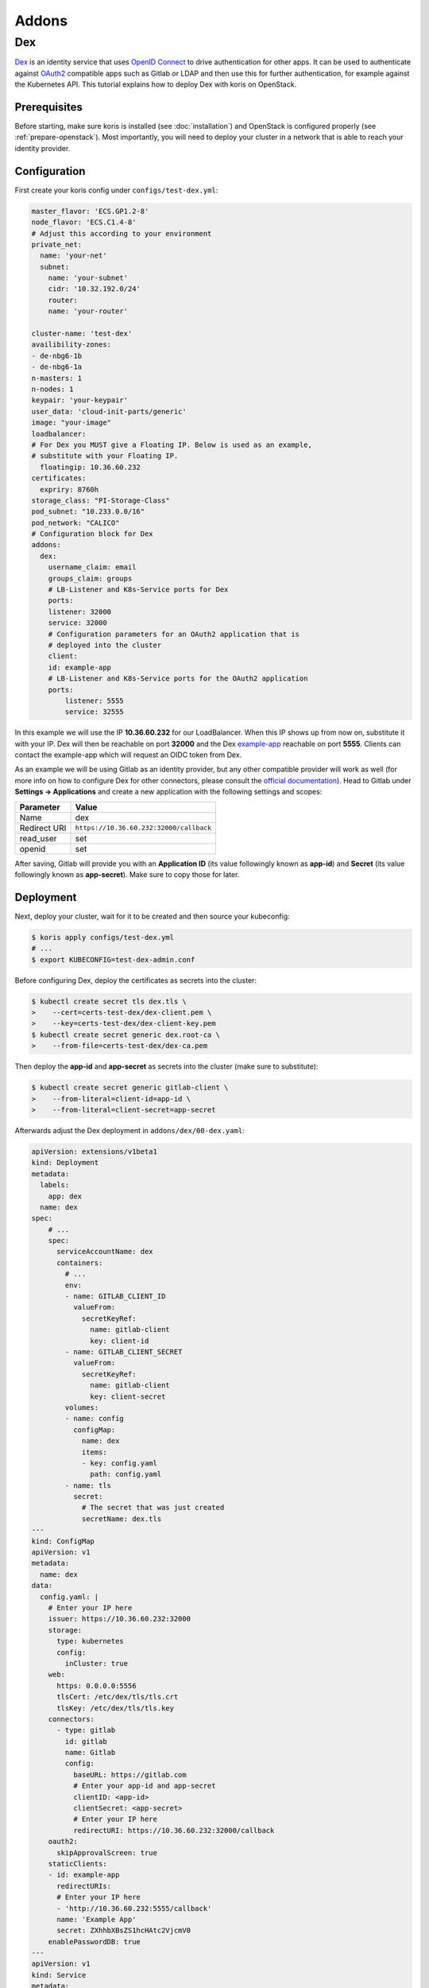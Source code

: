 ======
Addons
======

Dex
---

`Dex <https://github.com/dexidp/dex>`_ is an identity service that uses 
`OpenID Connect <https://openid.net/connect/>`_ to drive authentication for other apps. It can 
be used to authenticate against `OAuth2 <https://oauth.net/2/>`_ compatible apps such as Gitlab or
LDAP and then use this for further authentication, for example against the Kubernetes API.
This tutorial explains how to deploy Dex with koris on OpenStack. 

Prerequisites
^^^^^^^^^^^^^

Before starting, make sure koris is installed (see :doc:`installation`) and OpenStack is configured properly
(see :ref:`prepare-openstack`). Most importantly, you will need to deploy your cluster in a network that is
able to reach your identity provider.

Configuration
^^^^^^^^^^^^^

First create your koris config under ``configs/test-dex.yml``:

.. code-block:: yaml

    master_flavor: 'ECS.GP1.2-8'
    node_flavor: 'ECS.C1.4-8'
    # Adjust this according to your environment
    private_net: 
      name: 'your-net'
      subnet: 
        name: 'your-subnet'
        cidr: '10.32.192.0/24'
        router:
        name: 'your-router'

    cluster-name: 'test-dex'
    availibility-zones:
    - de-nbg6-1b
    - de-nbg6-1a
    n-masters: 1
    n-nodes: 1
    keypair: 'your-keypair'
    user_data: 'cloud-init-parts/generic'
    image: "your-image"
    loadbalancer:
    # For Dex you MUST give a Floating IP. Below is used as an example,
    # substitute with your Floating IP.
      floatingip: 10.36.60.232 
    certificates:
      expriry: 8760h
    storage_class: "PI-Storage-Class"
    pod_subnet: "10.233.0.0/16"
    pod_network: "CALICO"
    # Configuration block for Dex
    addons:
      dex:
        username_claim: email     
        groups_claim: groups
        # LB-Listener and K8s-Service ports for Dex
        ports:
        listener: 32000
        service: 32000
        # Configuration parameters for an OAuth2 application that is
        # deployed into the cluster
        client:
        id: example-app
        # LB-Listener and K8s-Service ports for the OAuth2 application
        ports:
            listener: 5555
            service: 32555

In this example we will use the IP **10.36.60.232** for our LoadBalancer. When this IP shows up from now on, substitute it with
your IP. Dex will then be reachable on port **32000** and the Dex `example-app <https://github.com/obitech/dex-example-app>`_ 
reachable on port **5555**. Clients can contact the example-app which will request an OIDC token from Dex. 

As an example we will be using Gitlab as an identity provider, but any other compatible provider will work as well
(for more info on how to configure Dex for other connectors, please consult the 
`official documentation <https://github.com/dexidp/dex/tree/master/Documentation/connectors>`_). Head to Gitlab under 
**Settings -> Applications** and create a new application with the following settings and scopes:

============  =======================================
Parameter     Value
============  =======================================
Name          dex
Redirect URI  ``https://10.36.60.232:32000/callback``
read_user     set
openid        set
============  =======================================

After saving, Gitlab will provide you with an **Application ID** (its value followingly known as **app-id**) and **Secret** 
(its value followingly known as **app-secret**). Make sure to copy those for later. 

Deployment
^^^^^^^^^^

Next, deploy your cluster, wait for it to be created and then source your kubeconfig:

.. code:: shell
    
    $ koris apply configs/test-dex.yml
    # ...
    $ export KUBECONFIG=test-dex-admin.conf

Before configuring Dex, deploy the certificates as secrets into the cluster:

.. code:: shell

    $ kubectl create secret tls dex.tls \
    >    --cert=certs-test-dex/dex-client.pem \
    >    --key=certs-test-dex/dex-client-key.pem
    $ kubectl create secret generic dex.root-ca \
    >    --from-file=certs-test-dex/dex-ca.pem

Then deploy the **app-id** and **app-secret** as secrets into the cluster (make sure to substitute):

.. code:: shell
    
    $ kubectl create secret generic gitlab-client \
    >    --from-literal=client-id=app-id \
    >    --from-literal=client-secret=app-secret

Afterwards adjust the Dex deployment in ``addons/dex/00-dex.yaml``:

.. code-block:: yaml

    apiVersion: extensions/v1beta1
    kind: Deployment
    metadata:
      labels:
        app: dex
      name: dex
    spec:
        # ...
        spec:
          serviceAccountName: dex
          containers:
            # ...
            env:
            - name: GITLAB_CLIENT_ID
              valueFrom:
                secretKeyRef:
                  name: gitlab-client
                  key: client-id
            - name: GITLAB_CLIENT_SECRET
              valueFrom:
                secretKeyRef:
                  name: gitlab-client
                  key: client-secret
            volumes:
            - name: config
              configMap:
                name: dex
                items:
                - key: config.yaml
                  path: config.yaml
            - name: tls
              secret:
                # The secret that was just created
                secretName: dex.tls
    ---
    kind: ConfigMap
    apiVersion: v1
    metadata:
      name: dex
    data:
      config.yaml: |
        # Enter your IP here
        issuer: https://10.36.60.232:32000
        storage:
          type: kubernetes
          config:
            inCluster: true
        web:
          https: 0.0.0.0:5556
          tlsCert: /etc/dex/tls/tls.crt
          tlsKey: /etc/dex/tls/tls.key
        connectors:
          - type: gitlab
            id: gitlab
            name: Gitlab
            config:
              baseURL: https://gitlab.com
              # Enter your app-id and app-secret
              clientID: <app-id>
              clientSecret: <app-secret>
              # Enter your IP here
              redirectURI: https://10.36.60.232:32000/callback
        oauth2:
          skipApprovalScreen: true
        staticClients:
        - id: example-app
          redirectURIs:
          # Enter your IP here
          - 'http://10.36.60.232:5555/callback'
          name: 'Example App'
          secret: ZXhhbXBsZS1hcHAtc2VjcmV0
        enablePasswordDB: true
    ---
    apiVersion: v1
    kind: Service
    metadata:
      name: dex
    spec:
      type: NodePort
      ports:
      - name: dex
        port: 5556
        protocol: TCP
        targetPort: 5556
        nodePort: 32000
      selector:
        app: dex
    ---
    # ...

Deploy Dex into the cluster:

.. code:: shell

    $ kubectl create -f addons/00-dex.yaml

Then configure the example-app via ``addons/dex/01-example-app.yml``:

.. code:: yaml

    kind: Service
    apiVersion: v1
    metadata:
      name:  dex-example-app
      labels:
        app: dex-example-app
    spec:
      selector:
        app:  dex-example-app
      type:  NodePort
      ports:
      - name: callback
        port:  5555
        nodePort: 32555
        targetPort:  http
    ---
    apiVersion: extensions/v1beta1
    kind: Deployment
    metadata:
      labels:
        app: dex-example-app
      name: dex-example-app
    spec:
      replicas: 1
      template:
        metadata:
          labels:
            app: dex-example-app
        spec:
          containers:
          - name: dex-example-app
            image: obitech/dex-example-app
            # Enter your IP here for issuer and redirect
            args: ["--issuer", "https://10.36.60.232:32000",
              "--issuer-root-ca", "/etc/dex/tls/dex-ca.pem",
              "--listen", "http://0.0.0.0:5555",
              "--redirect-uri", "http://10.36.60.232:5555/callback"]
            ports:
            - name: http
              containerPort: 5555
            volumeMounts:
            - name: root-ca
              mountPath: /etc/dex/tls
          volumes:
          - name: root-ca
            secret:
              # The secret that was just created
              secretName: dex.root-ca

And deploy it: 

.. code:: shell

    $ kubectl create -f addons/dex/01-example-app.yml

Afterwards, open your browser and head to http://10.36.60.232:5555, click on **Login**, allow
the exception. Then click on **Login in with Gitlab**, which will redirect to Gitlab and ask for
authorization. After accepting and a short wait, an ID token is returned that can be used to 
authenticate against the API server:

.. code:: shell

    $ token='( ID token )'
    $ curl --http1.1 -H "Authorization: Bearer $token" -k https://10.36.60.232:6443/api/v1/nodes

The request will fail, since no (Cluster)RoleBinding has been created yet. In order to give your user
cluster admin privileges, edit the ``addons/02-clusterrolebinding.yml`` and enter the Email address you
have used for Gitlab:

.. code-block:: yaml

    kind: ClusterRoleBinding
    apiVersion: rbac.authorization.k8s.io/v1
    metadata:
      name: your-user-binding
    roleRef:
      apiGroup: rbac.authorization.k8s.io
      kind: ClusterRole
      name: cluster-admin
    subjects:
    - kind: User
      name: your-gitlab-user-email@example.com

Then deploy it into the cluster:

.. code:: shell
    
    $ kubectl create -f addons/dex/02-clusterrolebinding.yml

Now send the request again:

.. code:: shell

    $ curl --http1.1 -H "Authorization: Bearer $token" -k https://10.36.60.232:6443/api/v1/nodes
    {
        "kind": "NodeList",
        "apiVersion": "v1",
    # ...

Cleanup
^^^^^^^

To remove Dex, delete all manifests:

.. code:: shell

    $ kubectl destroy -f addons/dex/

Then delete all secrets:

.. code:: shell

    $ kubectl destroy secret dex.tls dex.root-ca gitlab-client

